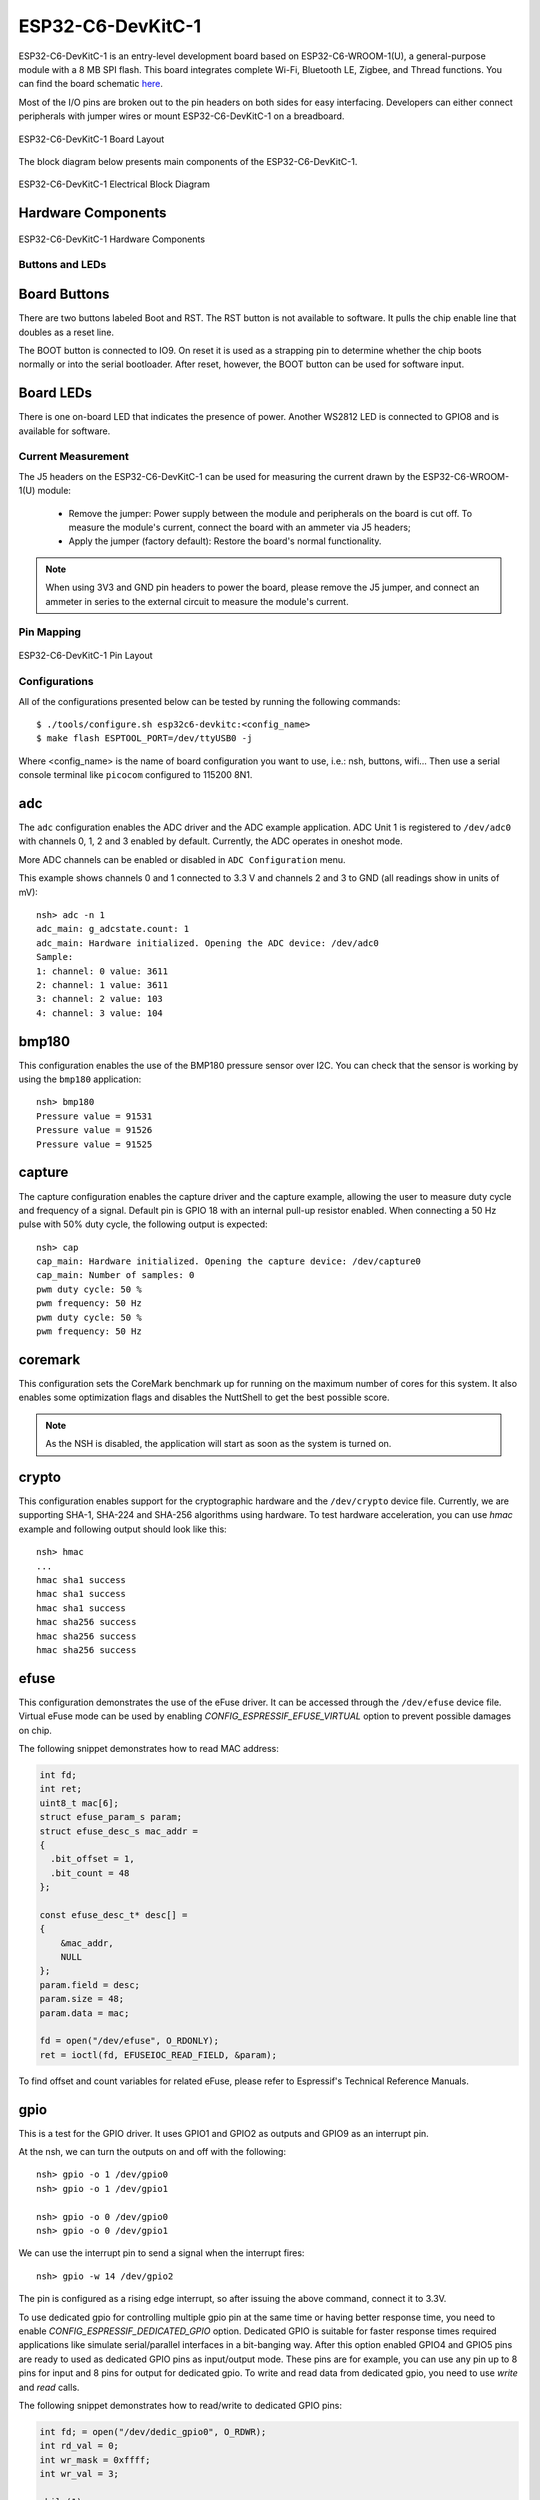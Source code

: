 ==================
ESP32-C6-DevKitC-1
==================

ESP32-C6-DevKitC-1 is an entry-level development board based on ESP32-C6-WROOM-1(U),
a general-purpose module with a 8 MB SPI flash. This board integrates complete Wi-Fi,
Bluetooth LE, Zigbee, and Thread functions. You can find the board schematic
`here <https://espressif-docs.readthedocs-hosted.com/projects/esp-dev-kits/en/latest/_static/esp32-c6-devkitc-1/schematics/esp32-c6-devkitc-1-schematics_v1.2.pdf>`_.

Most of the I/O pins are broken out to the pin headers on both sides for easy interfacing.
Developers can either connect peripherals with jumper wires or mount ESP32-C6-DevKitC-1 on
a breadboard.

.. figure:: esp32-c6-devkitc-1-isometric_v1.2.png
    :alt: ESP32-C6-DevKitC-1 Board Layout
    :figclass: align-center

    ESP32-C6-DevKitC-1 Board Layout

The block diagram below presents main components of the ESP32-C6-DevKitC-1.

.. figure:: esp32-c6-devkitc-1-v1.2-block-diagram.png
    :alt: ESP32-C6-DevKitC-1 Electrical Block Diagram
    :figclass: align-center

    ESP32-C6-DevKitC-1 Electrical Block Diagram

Hardware Components
-------------------

.. figure:: esp32-c6-devkitc-1-v1.2-annotated-photo.png
    :alt: ESP32-C6-DevKitC-1 Hardware Components
    :figclass: align-center

    ESP32-C6-DevKitC-1 Hardware Components

Buttons and LEDs
================

Board Buttons
--------------
There are two buttons labeled Boot and RST. The RST button is not available
to software. It pulls the chip enable line that doubles as a reset line.

The BOOT button is connected to IO9. On reset it is used as a strapping
pin to determine whether the chip boots normally or into the serial
bootloader. After reset, however, the BOOT button can be used for software
input.

Board LEDs
----------

There is one on-board LED that indicates the presence of power.
Another WS2812 LED is connected to GPIO8 and is available for software.

Current Measurement
===================

The J5 headers on the ESP32-C6-DevKitC-1 can be used for measuring the current
drawn by the ESP32-C6-WROOM-1(U) module:

    - Remove the jumper: Power supply between the module and peripherals on the
      board is cut off. To measure the module's current, connect the board with an
      ammeter via J5 headers;
    - Apply the jumper (factory default): Restore the board's normal functionality.

.. note::
    When using 3V3 and GND pin headers to power the board, please remove the J5 jumper,
    and connect an ammeter in series to the external circuit to measure the module's current.

Pin Mapping
===========

.. figure:: esp32-c6-devkitc-1-pin-layout.png
    :alt: ESP32-C6-DevKitC pin layout
    :figclass: align-center

    ESP32-C6-DevKitC-1 Pin Layout

Configurations
==============

All of the configurations presented below can be tested by running the following commands::

    $ ./tools/configure.sh esp32c6-devkitc:<config_name>
    $ make flash ESPTOOL_PORT=/dev/ttyUSB0 -j

Where <config_name> is the name of board configuration you want to use, i.e.: nsh, buttons, wifi...
Then use a serial console terminal like ``picocom`` configured to 115200 8N1.

adc
---

The ``adc`` configuration enables the ADC driver and the ADC example application.
ADC Unit 1 is registered to ``/dev/adc0`` with channels 0, 1, 2 and 3 enabled by default.
Currently, the ADC operates in oneshot mode.

More ADC channels can be enabled or disabled in ``ADC Configuration`` menu.

This example shows channels 0 and 1 connected to 3.3 V and channels 2 and 3 to GND (all readings
show in units of mV)::

    nsh> adc -n 1
    adc_main: g_adcstate.count: 1
    adc_main: Hardware initialized. Opening the ADC device: /dev/adc0
    Sample:
    1: channel: 0 value: 3611
    2: channel: 1 value: 3611
    3: channel: 2 value: 103
    4: channel: 3 value: 104

bmp180
------

This configuration enables the use of the BMP180 pressure sensor over I2C.
You can check that the sensor is working by using the ``bmp180`` application::

    nsh> bmp180
    Pressure value = 91531
    Pressure value = 91526
    Pressure value = 91525

capture
--------

The capture configuration enables the capture driver and the capture example, allowing
the user to measure duty cycle and frequency of a signal. Default pin is GPIO 18 with
an internal pull-up resistor enabled. When connecting a 50 Hz pulse with 50% duty cycle,
the following output is expected::

    nsh> cap
    cap_main: Hardware initialized. Opening the capture device: /dev/capture0
    cap_main: Number of samples: 0
    pwm duty cycle: 50 %
    pwm frequency: 50 Hz
    pwm duty cycle: 50 %
    pwm frequency: 50 Hz

coremark
--------

This configuration sets the CoreMark benchmark up for running on the maximum
number of cores for this system. It also enables some optimization flags and
disables the NuttShell to get the best possible score.

.. note:: As the NSH is disabled, the application will start as soon as the
  system is turned on.

crypto
------

This configuration enables support for the cryptographic hardware and
the ``/dev/crypto`` device file. Currently, we are supporting SHA-1,
SHA-224 and SHA-256 algorithms using hardware.
To test hardware acceleration, you can use `hmac` example and following output
should look like this::

    nsh> hmac
    ...
    hmac sha1 success
    hmac sha1 success
    hmac sha1 success
    hmac sha256 success
    hmac sha256 success
    hmac sha256 success

efuse
-----

This configuration demonstrates the use of the eFuse driver. It can be accessed
through the ``/dev/efuse`` device file.
Virtual eFuse mode can be used by enabling `CONFIG_ESPRESSIF_EFUSE_VIRTUAL`
option to prevent possible damages on chip.

The following snippet demonstrates how to read MAC address:

.. code-block:: C

   int fd;
   int ret;
   uint8_t mac[6];
   struct efuse_param_s param;
   struct efuse_desc_s mac_addr =
   {
     .bit_offset = 1,
     .bit_count = 48
   };

   const efuse_desc_t* desc[] =
   {
       &mac_addr,
       NULL
   };
   param.field = desc;
   param.size = 48;
   param.data = mac;

   fd = open("/dev/efuse", O_RDONLY);
   ret = ioctl(fd, EFUSEIOC_READ_FIELD, &param);

To find offset and count variables for related eFuse,
please refer to Espressif's Technical Reference Manuals.

gpio
----

This is a test for the GPIO driver. It uses GPIO1 and GPIO2 as outputs and
GPIO9 as an interrupt pin.

At the nsh, we can turn the outputs on and off with the following::

    nsh> gpio -o 1 /dev/gpio0
    nsh> gpio -o 1 /dev/gpio1

    nsh> gpio -o 0 /dev/gpio0
    nsh> gpio -o 0 /dev/gpio1

We can use the interrupt pin to send a signal when the interrupt fires::

    nsh> gpio -w 14 /dev/gpio2

The pin is configured as a rising edge interrupt, so after issuing the
above command, connect it to 3.3V.

To use dedicated gpio for controlling multiple gpio pin at the same time
or having better response time, you need to enable
`CONFIG_ESPRESSIF_DEDICATED_GPIO` option. Dedicated GPIO is suitable
for faster response times required applications like simulate serial/parallel
interfaces in a bit-banging way.
After this option enabled GPIO4 and GPIO5 pins are ready to used as dedicated GPIO pins
as input/output mode. These pins are for example, you can use any pin up to 8 pins for
input and 8 pins for output for dedicated gpio.
To write and read data from dedicated gpio, you need to use
`write` and `read` calls.

The following snippet demonstrates how to read/write to dedicated GPIO pins:

.. code-block:: C

    int fd; = open("/dev/dedic_gpio0", O_RDWR);
    int rd_val = 0;
    int wr_mask = 0xffff;
    int wr_val = 3;

    while(1)
      {
        write(fd, &wr_val, wr_mask);
        if (wr_val == 0)
          {
            wr_val = 3;
          }
        else
          {
            wr_val = 0;
          }
        read(fd, &rd_val, sizeof(uint32_t));
        printf("rd_val: %d", rd_val);
      }

i2c
---

This configuration can be used to scan and manipulate I2C devices.
You can scan for all I2C devices using the following command::

    nsh> i2c dev 0x00 0x7f

To use slave mode, you can enable `ESPRESSIF_I2C0_SLAVE_MODE` option.
To use slave mode driver following snippet demonstrates how write to i2c bus
using slave driver:

.. code-block:: C

   #define ESP_I2C_SLAVE_PATH  "/dev/i2cslv0"
   int main(int argc, char *argv[])
     {
       int i2c_slave_fd;
       int ret;
       uint8_t buffer[5] = {0xAA};
       i2c_slave_fd = open(ESP_I2C_SLAVE_PATH, O_RDWR);
       ret = write(i2c_slave_fd, buffer, 5);
       close(i2c_slave_fd);
    }

i2schar
-------

This configuration enables the I2S character device and the i2schar example
app, which provides an easy-to-use way of testing the I2S peripheral,
enabling both the TX and the RX for those peripherals.

**I2S pinout**

============ ========== =========================================
ESP32-C3 Pin Signal Pin Description
============ ========== =========================================
0            MCLK       Master Clock
4            SCLK       Bit Clock (SCLK)
5            LRCK       Word Select (LRCLK)
18           DOUT       Data Out
19           DIN        Data In
============ ========== =========================================

After successfully built and flashed, run on the boards's terminal::

    nsh> i2schar

motor
-------

The motor configuration enables the MCPWM peripheral with support to brushed DC motor
control.

It creates a ``/dev/motor0`` device with speed and direction control capabilities
by using two GPIOs (GPIO21 and GPIO22) for PWM output. PWM frequency is configurable
from 25 Hz to 3 kHz, however it defaults to 1 kHz.
There is also support for an optional fault GPIO (defaults to GPIO9), which can be used
for quick motor braking. All GPIOs are configurable in ``menuconfig``.

mcuboot_nsh
--------------------

This configuration is the same as the ``nsh`` configuration, but it generates the application
image in a format that can be used by MCUboot. It also makes the ``make bootloader`` command to
build the MCUboot bootloader image using the Espressif HAL.

nsh
---

Basic configuration to run the NuttShell (nsh).

ostest
------

This is the NuttX test at ``apps/testing/ostest`` that is run against all new
architecture ports to assure a correct implementation of the OS.

pwm
---

This configuration demonstrates the use of PWM through a LED connected to GPIO8.
To test it, just execute the ``pwm`` application::

    nsh> pwm
    pwm_main: starting output with frequency: 10000 duty: 00008000
    pwm_main: stopping output

qencoder
---

This configuration demonstrates the use of Quadrature Encoder connected to pins
GPIO10 and GPIO11. You can start measurement of pulses using the following
command (by default, it will open ``\dev\qe0`` device and print 20 samples
using 1 second delay)::

    nsh> qe

rmt
---

This configuration configures the transmitter and the receiver of the
Remote Control Transceiver (RMT) peripheral on the ESP32-C6 using GPIOs 8
and 2, respectively. The RMT peripheral is better explained
`here <https://docs.espressif.com/projects/esp-idf/en/latest/esp32c6/api-reference/peripherals/rmt.html>`__,
in the ESP-IDF documentation. The minimal data unit in the frame is called the
RMT symbol, which is represented by ``rmt_item32_t`` in the driver:

.. figure:: rmt_symbol.png
   :align: center

The example ``rmtchar`` can be used to test the RMT peripheral. Connecting
these pins externally to each other will make the transmitter send RMT items
and demonstrates the usage of the RMT peripheral::

    nsh> rmtchar

**WS2812 addressable RGB LEDs**

This same configuration enables the usage of the RMT peripheral and the example
``ws2812`` to drive addressable RGB LEDs::

    nsh> ws2812

Please note that this board contains an on-board WS2812 LED connected to GPIO8
and, by default, this config configures the RMT transmitter in the same pin.

rtc
---

This configuration demonstrates the use of the RTC driver through alarms.
You can set an alarm, check its progress and receive a notification after it expires::

    nsh> alarm 10
    alarm_daemon started
    alarm_daemon: Running
    Opening /dev/rtc0
    Alarm 0 set in 10 seconds
    nsh> alarm -r
    Opening /dev/rtc0
    Alarm 0 is active with 10 seconds to expiration
    nsh> alarm_daemon: alarm 0 received

sdm
---

This configuration enables the support for the Sigma-Delta Modulation (SDM) driver
which can be used for LED dimming, simple dac with help of an low pass filter either
active or passive and so on. ESP32-C6 supports 1 group of SDM up to 4 channels with
any GPIO up to user. This configuration enables 1 channel of SDM on GPIO5. You can test
DAC feature with following command with connecting simple LED on GPIO5

    nsh> dac -d 100 -s 10 test

After this command you will see LED will light up in different brightness.

spi
--------

This configuration enables the support for the SPI driver.
You can test it by connecting MOSI and MISO pins which are GPIO7 and GPIO2
by default to each other and running the ``spi`` example::

    nsh> spi exch -b 2 "AB"
    Sending:	AB
    Received:	AB

If SPI peripherals are already in use you can also use bitbang driver which is a
software implemented SPI peripheral by enabling `CONFIG_ESPRESSIF_SPI_BITBANG`
option.

spiflash
--------

This config tests the external SPI that comes with the ESP32-C6 module connected
through SPI1.

By default a SmartFS file system is selected.
Once booted you can use the following commands to mount the file system::

    nsh> mksmartfs /dev/smart0
    nsh> mount -t smartfs /dev/smart0 /mnt

sta_softap
----------

With this configuration you can run these commands to be able
to connect your smartphone or laptop to your board::

  nsh> ifup wlan1
  nsh> dhcpd_start wlan1
  nsh> wapi psk wlan1 mypasswd 3
  nsh> wapi essid wlan1 nuttxap 1

In this case, you are creating the access point ``nuttxapp`` in your board and to
connect to it on your smartphone you will be required to type the password ``mypasswd``
using WPA2.

.. tip:: Please refer to :ref:`ESP32 Wi-Fi SoftAP Mode <esp32_wi-fi_softap>`
  for more information.

The ``dhcpd_start`` is necessary to let your board to associate an IP to your smartphone.

timer
-----

This config test the general use purpose timers. It includes the 4 timers,
adds driver support, registers the timers as devices and includes the timer
example.

To test it, just run the following::

  nsh> timer -d /dev/timerx

Where x in the timer instance.

twai
----

This configuration enables the support for the TWAI (Two-Wire Automotive Interface) driver.
You can test it by connecting TWAI RX and TWAI TX pins which are GPIO0 and GPIO2 by default
to an external transceiver or connecting TWAI RX to TWAI TX pin by enabling
the `CONFIG_CAN_LOOPBACK` option (``Device Drivers -> CAN Driver Support -> CAN loopback mode``)
and running the ``can`` example::

    nsh> can
    nmsgs: 0
    min ID: 1 max ID: 2047
    Bit timing:
      Baud: 1000000
      TSEG1: 15
      TSEG2: 4
        SJW: 3
      ID:    1 DLC: 1

usbconsole
----------

This configuration tests the built-in USB-to-serial converter found in ESP32-C6.
``esptool`` can be used to check the version of the chip and if this feature is
supported.  Running ``esptool.py -p <port> chip_id`` should have ``Chip is
ESP32-C6`` in its output.
When connecting the board a new device should appear, a ``/dev/ttyACMX`` on Linux
or a ``/dev/cu.usbmodemXXX`` om macOS.
This can be used to flash and monitor the device with the usual commands::

    make download ESPTOOL_PORT=/dev/ttyACM0
    minicom -D /dev/ttyACM0

watchdog
--------

This configuration tests the watchdog timers. It includes the 1 MWDTS,
adds driver support, registers the WDTs as devices and includes the watchdog
example application.

To test it, just run the following command::

    nsh> wdog -i /dev/watchdogX

Where X is the watchdog instance.

wifi
----

Enables Wi-Fi support. You can define your credentials this way::

    $ make menuconfig
    -> Application Configuration
        -> Network Utilities
            -> Network initialization (NETUTILS_NETINIT [=y])
                -> WAPI Configuration

Or if you don't want to keep it saved in the firmware you can do it
at runtime::

    nsh> wapi psk wlan0 mypasswd 3
    nsh> wapi essid wlan0 myssid 1
    nsh> renew wlan0

.. tip:: Please refer to :ref:`ESP32 Wi-Fi Station Mode <esp32_wi-fi_sta>`
  for more information.
